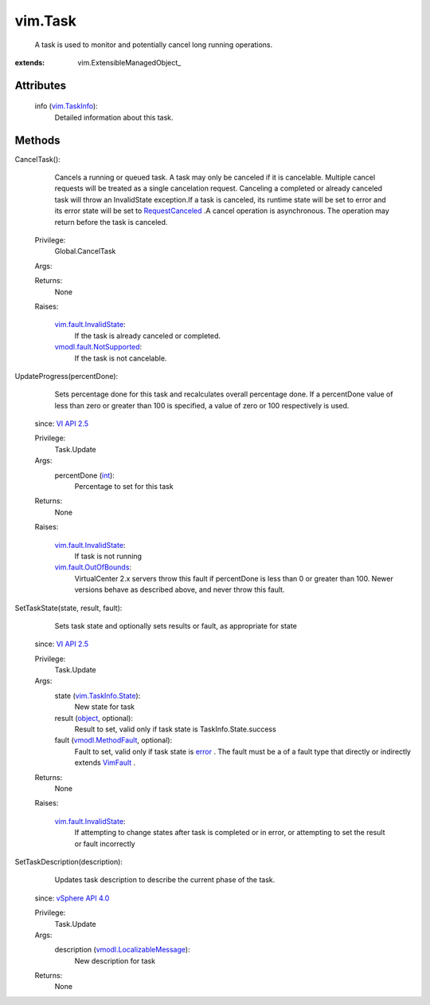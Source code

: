 
vim.Task
========
  A task is used to monitor and potentially cancel long running operations.


:extends: vim.ExtensibleManagedObject_


Attributes
----------
    info (`vim.TaskInfo <vim/TaskInfo.rst>`_):
       Detailed information about this task.


Methods
-------


CancelTask():
   Cancels a running or queued task. A task may only be canceled if it is cancelable. Multiple cancel requests will be treated as a single cancelation request. Canceling a completed or already canceled task will throw an InvalidState exception.If a task is canceled, its runtime state will be set to error and its error state will be set to `RequestCanceled <vmodl/fault/RequestCanceled.rst>`_ .A cancel operation is asynchronous. The operation may return before the task is canceled.


  Privilege:
               Global.CancelTask



  Args:


  Returns:
    None
         

  Raises:

    `vim.fault.InvalidState <vim/fault/InvalidState.rst>`_: 
       If the task is already canceled or completed.

    `vmodl.fault.NotSupported <vmodl/fault/NotSupported.rst>`_: 
       If the task is not cancelable.


UpdateProgress(percentDone):
   Sets percentage done for this task and recalculates overall percentage done. If a percentDone value of less than zero or greater than 100 is specified, a value of zero or 100 respectively is used.
  since: `VI API 2.5 <vim/version.rst#vimversionversion2>`_


  Privilege:
               Task.Update



  Args:
    percentDone (`int <https://docs.python.org/2/library/stdtypes.html>`_):
       Percentage to set for this task




  Returns:
    None
         

  Raises:

    `vim.fault.InvalidState <vim/fault/InvalidState.rst>`_: 
       If task is not running

    `vim.fault.OutOfBounds <vim/fault/OutOfBounds.rst>`_: 
       VirtualCenter 2.x servers throw this fault if percentDone is less than 0 or greater than 100. Newer versions behave as described above, and never throw this fault.


SetTaskState(state, result, fault):
   Sets task state and optionally sets results or fault, as appropriate for state
  since: `VI API 2.5 <vim/version.rst#vimversionversion2>`_


  Privilege:
               Task.Update



  Args:
    state (`vim.TaskInfo.State <vim/TaskInfo/State.rst>`_):
       New state for task


    result (`object <https://docs.python.org/2/library/stdtypes.html>`_, optional):
       Result to set, valid only if task state is TaskInfo.State.success


    fault (`vmodl.MethodFault <vmodl/MethodFault.rst>`_, optional):
       Fault to set, valid only if task state is `error <vim/TaskInfo/State.rst#error>`_ . The fault must be a of a fault type that directly or indirectly extends `VimFault <vim/fault/VimFault.rst>`_ .




  Returns:
    None
         

  Raises:

    `vim.fault.InvalidState <vim/fault/InvalidState.rst>`_: 
       If attempting to change states after task is completed or in error, or attempting to set the result or fault incorrectly


SetTaskDescription(description):
   Updates task description to describe the current phase of the task.
  since: `vSphere API 4.0 <vim/version.rst#vimversionversion5>`_


  Privilege:
               Task.Update



  Args:
    description (`vmodl.LocalizableMessage <vmodl/LocalizableMessage.rst>`_):
       New description for task




  Returns:
    None
         


